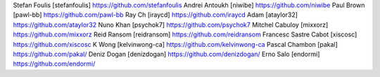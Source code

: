 Stefan Foulis [stefanfoulis] https://github.com/stefanfoulis
Andrei Antoukh [niwibe] https://github.com/niwibe
Paul Brown [pawl-bb] https://github.com/pawl-bb
Ray Ch [iraycd] https://github.com/iraycd
Adam [ataylor32] https://github.com/ataylor32
Nuno Khan [psychok7] https://github.com/psychok7
Mitchel Cabuloy [mixxorz] https://github.com/mixxorz
Reid Ransom [reidransom] https://github.com/reidransom
Francesc Sastre Cabot [xiscosc] https://github.com/xiscosc
K Wong [kelvinwong-ca] https://github.com/kelvinwong-ca
Pascal Chambon [pakal] https://github.com/pakal/
Deniz Dogan [denizdogan] https://github.com/denizdogan/
Erno Salo [endormi] https://github.com/endormi/
